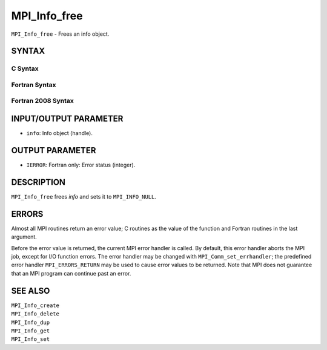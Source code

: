MPI_Info_free
~~~~~~~~~~~~~

``MPI_Info_free`` - Frees an info object.

SYNTAX
======

C Syntax
--------

.. code-block:: c
   :linenos:

   #include <mpi.h>
   int MPI_Info_free(MPI_Info *info)

Fortran Syntax
--------------

.. code-block:: fortran
   :linenos:

   USE MPI
   ! or the older form: INCLUDE 'mpif.h'
   MPI_INFO_FREE(INFO, IERROR)
   	INTEGER		INFO, IERROR

Fortran 2008 Syntax
-------------------

.. code-block:: fortran
   :linenos:

   USE mpi_f08
   MPI_Info_free(info, ierror)
   	TYPE(MPI_Info), INTENT(INOUT) :: info
   	INTEGER, OPTIONAL, INTENT(OUT) :: ierror

INPUT/OUTPUT PARAMETER
======================

* ``info``: Info object (handle). 

OUTPUT PARAMETER
================

* ``IERROR``: Fortran only: Error status (integer). 

DESCRIPTION
===========

``MPI_Info_free`` frees *info* and sets it to ``MPI_INFO_NULL``.

ERRORS
======

Almost all MPI routines return an error value; C routines as the value
of the function and Fortran routines in the last argument.

Before the error value is returned, the current MPI error handler is
called. By default, this error handler aborts the MPI job, except for
I/O function errors. The error handler may be changed with
``MPI_Comm_set_errhandler``; the predefined error handler ``MPI_ERRORS_RETURN``
may be used to cause error values to be returned. Note that MPI does not
guarantee that an MPI program can continue past an error.

SEE ALSO
========

| ``MPI_Info_create``
| ``MPI_Info_delete``
| ``MPI_Info_dup``
| ``MPI_Info_get``
| ``MPI_Info_set``
